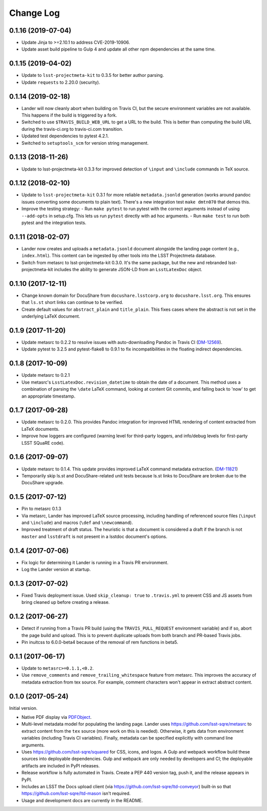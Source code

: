 ##########
Change Log
##########

0.1.16 (2019-07-04)
===================

- Update Jinja to >=2.10.1 to address CVE-2019-10906.
- Update asset build pipeline to Gulp 4 and update all other npm dependencies at the same time.

0.1.15 (2019-04-02)
===================

- Update to ``lsst-projectmeta-kit`` to 0.3.5 for better author parsing.
- Update ``requests`` to 2.20.0 (security).

0.1.14 (2019-02-18)
===================

- Lander will now cleanly abort when building on Travis CI, but the secure environment variables are not available.
  This happens if the build is triggered by a fork.
- Switched to use ``$TRAVIS_BUILD_WEB_URL`` to get a URL to the build.
  This is better than computing the build URL during the travis-ci.org to travis-ci.com transition.
- Updated test dependencies to pytest 4.2.1.
- Switched to ``setuptools_scm`` for version string management.

0.1.13 (2018-11-26)
===================

- Update to lsst-projectmeta-kit 0.3.3 for improved detection of ``\input`` and ``\include`` commands in TeX source.

0.1.12 (2018-02-10)
===================

- Update to ``lsst-projectmeta-kit`` 0.3.1 for more reliable ``metadata.jsonld`` generation (works around pandoc issues converting some documents to plain text).
  There's a new integration test ``make dmtn070`` that demos this.
- Improve the testing strategy:
  - Run ``make pytest`` to run pytest with the correct arguments instead of using ``--add-opts`` in setup.cfg. This lets us run ``pytest`` directly with ad hoc arguments.
  - Run ``make test`` to run both pytest and the integration tests.

0.1.11 (2018-02-07)
===================

- Lander now creates and uploads a ``metadata.jsonld`` document alongside the landing page content (e.g., ``index.html``).
  This content can be ingested by other tools into the LSST Projectmeta database.
- Switch from metasrc to lsst-projectmeta-kit 0.3.0.
  It's the same package, but the new and rebranded lsst-projectmeta-kit includes the ability to generate JSON-LD from an ``LsstLatexDoc`` object.

0.1.10 (2017-12-11)
===================

- Change known domain for DocuShare from ``docushare.lsstcorp.org`` to ``docushare.lsst.org``.
  This ensures that ``ls.st`` short links can continue to be verified.
- Create default values for ``abstract_plain`` and ``title_plain``.
  This fixes cases where the abstract is not set in the underlying LaTeX document.

0.1.9 (2017-11-20)
==================

- Update metasrc to 0.2.2 to resolve issues with auto-downloading Pandoc in Travis CI (`DM-12569 <https://jira.lsstcorp.org/browse/DM-12569>`_).
- Update pytest to 3.2.5 and pytest-flake8 to 0.9.1 to fix incompatibilities in the floating indirect dependencies.

0.1.8 (2017-10-09)
==================

- Update metasrc to 0.2.1
- Use metasrc's ``LsstLatexDoc.revision_datetime`` to obtain the date of a document.
  This method uses a combination of parsing the ``\date`` LaTeX command, looking at content
  Git commits, and falling back to 'now' to get an appropriate timestamp.

0.1.7 (2017-09-28)
==================

- Update metasrc to 0.2.0.
  This provides Pandoc integration for improved HTML rendering of content extracted from LaTeX documents.
- Improve how loggers are configured (warning level for third-party loggers, and info/debug levels for first-party LSST SQuaRE code).

0.1.6 (2017-09-07)
==================

- Update metasrc to 0.1.4.
  This update provides improved LaTeX command metadata extraction.
  (`DM-11821 <https://jira.lsstcorp.org/browse/DM-11821>`_)
- Temporarily skip ls.st and DocuShare-related unit tests because ls.st links to DocuShare are broken due to the DocuShare upgrade.

0.1.5 (2017-07-12)
==================

- Pin to metasrc 0.1.3
- Via metasrc, Lander has improved LaTeX source processing, including handling of referenced source files (``\input`` and ``\include``) and macros (``\def`` and ``\newcommand``).
- Improved treatment of draft status.
  The heuristic is that a document is considered a draft if the branch is not ``master`` and ``lsstdraft`` is not present in a lsstdoc document's options.

0.1.4 (2017-07-06)
==================

- Fix logic for determining it Lander is running in a Travis PR environment.
- Log the Lander version at startup.

0.1.3 (2017-07-02)
==================

- Fixed Travis deployment issue. Used ``skip_cleanup: true`` to ``.travis.yml`` to prevent CSS and JS assets from bring cleaned up before creating a release.

0.1.2 (2017-06-27)
==================

- Detect if running from a Travis PR build (using the ``TRAVIS_PULL_REQUEST`` environment variable) and if so, abort the page build and upload.
  This is to prevent duplicate uploads from both branch and PR-based Travis jobs.
- Pin inuitcss to 6.0.0-beta4 because of the removal of rem functions in beta5.

0.1.1 (2017-06-17)
==================

- Update to ``metasrc>=0.1.1,<0.2``.
- Use ``remove_comments`` and ``remove_trailing_whitespace`` feature from metasrc.
  This improves the accuracy of metadata extraction from tex source.
  For example, comment characters won't appear in extract abstract content.

0.1.0 (2017-05-24)
==================

Initial version.

- Native PDF display via `PDFObject <https://pdfobject.com>`_.
- Multi-level metadata model for populating the landing page.
  Lander uses https://github.com/lsst-sqre/metasrc to extract content from the ``tex`` source (more work on this is needed).
  Otherwise, it gets data from environment variables (including Travis CI variables).
  Finally, metadata can be specified explicitly with command line arguments.
- Uses https://github.com/lsst-sqre/squared for CSS, icons, and logos.
  A Gulp and webpack workflow build these sources into deployable dependencies.
  Gulp and webpack are only needed by developers and CI; the deployable artifacts are included in PyPI releases.
- Release workflow is fully automated in Travis.
  Create a PEP 440 version tag, push it, and the release appears in PyPI.
- Includes an LSST the Docs upload client (via https://github.com/lsst-sqre/ltd-conveyor) built-in so that https://github.com/lsst-sqre/ltd-mason isn't required.
- Usage and development docs are currently in the README.
